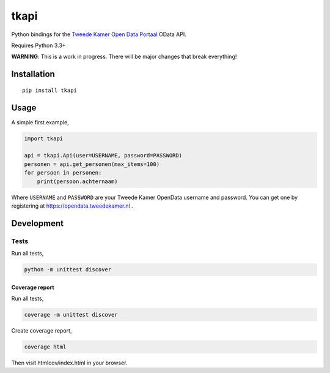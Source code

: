 tkapi
=====

Python bindings for the `Tweede Kamer <https://tweedekamer.nl>`__ `Open
Data Portaal <https://opendata.tweedekamer.nl>`__ OData API.

Requires Python 3.3+

**WARNING**: This is a work in progress. There will be major changes
that break everything!

Installation
------------

::

    pip install tkapi

Usage
-----

A simple first example,

.. code:: python

    import tkapi

    api = tkapi.Api(user=USERNAME, password=PASSWORD)
    personen = api.get_personen(max_items=100)
    for persoon in personen:
        print(persoon.achternaam)

Where ``USERNAME`` and ``PASSWORD`` are your Tweede Kamer OpenData
username and password. You can get one by registering at
https://opendata.tweedekamer.nl .

Development
-----------

Tests
~~~~~

Run all tests,

.. code:: bash

    python -m unittest discover

Coverage report
^^^^^^^^^^^^^^^

Run all tests,

.. code:: bash

    coverage -m unittest discover

Create coverage report,

.. code:: bash

    coverage html

Then visit htmlcov/index.html in your browser.


